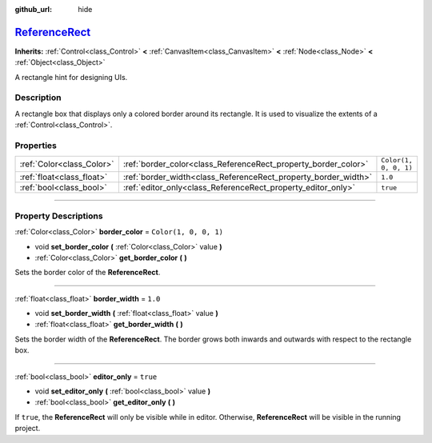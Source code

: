 :github_url: hide

.. DO NOT EDIT THIS FILE!!!
.. Generated automatically from Godot engine sources.
.. Generator: https://github.com/godotengine/godot/tree/master/doc/tools/make_rst.py.
.. XML source: https://github.com/godotengine/godot/tree/master/doc/classes/ReferenceRect.xml.

.. _class_ReferenceRect:

`ReferenceRect <https://github.com/godotengine/godot/blob/master/scene/gui/reference_rect.h#L36>`_
==================================================================================================

**Inherits:** :ref:`Control<class_Control>` **<** :ref:`CanvasItem<class_CanvasItem>` **<** :ref:`Node<class_Node>` **<** :ref:`Object<class_Object>`

A rectangle hint for designing UIs.

.. rst-class:: classref-introduction-group

Description
-----------

A rectangle box that displays only a colored border around its rectangle. It is used to visualize the extents of a :ref:`Control<class_Control>`.

.. rst-class:: classref-reftable-group

Properties
----------

.. table::
   :widths: auto

   +---------------------------+----------------------------------------------------------------+-----------------------+
   | :ref:`Color<class_Color>` | :ref:`border_color<class_ReferenceRect_property_border_color>` | ``Color(1, 0, 0, 1)`` |
   +---------------------------+----------------------------------------------------------------+-----------------------+
   | :ref:`float<class_float>` | :ref:`border_width<class_ReferenceRect_property_border_width>` | ``1.0``               |
   +---------------------------+----------------------------------------------------------------+-----------------------+
   | :ref:`bool<class_bool>`   | :ref:`editor_only<class_ReferenceRect_property_editor_only>`   | ``true``              |
   +---------------------------+----------------------------------------------------------------+-----------------------+

.. rst-class:: classref-section-separator

----

.. rst-class:: classref-descriptions-group

Property Descriptions
---------------------

.. _class_ReferenceRect_property_border_color:

.. rst-class:: classref-property

:ref:`Color<class_Color>` **border_color** = ``Color(1, 0, 0, 1)``

.. rst-class:: classref-property-setget

- void **set_border_color** **(** :ref:`Color<class_Color>` value **)**
- :ref:`Color<class_Color>` **get_border_color** **(** **)**

Sets the border color of the **ReferenceRect**.

.. rst-class:: classref-item-separator

----

.. _class_ReferenceRect_property_border_width:

.. rst-class:: classref-property

:ref:`float<class_float>` **border_width** = ``1.0``

.. rst-class:: classref-property-setget

- void **set_border_width** **(** :ref:`float<class_float>` value **)**
- :ref:`float<class_float>` **get_border_width** **(** **)**

Sets the border width of the **ReferenceRect**. The border grows both inwards and outwards with respect to the rectangle box.

.. rst-class:: classref-item-separator

----

.. _class_ReferenceRect_property_editor_only:

.. rst-class:: classref-property

:ref:`bool<class_bool>` **editor_only** = ``true``

.. rst-class:: classref-property-setget

- void **set_editor_only** **(** :ref:`bool<class_bool>` value **)**
- :ref:`bool<class_bool>` **get_editor_only** **(** **)**

If ``true``, the **ReferenceRect** will only be visible while in editor. Otherwise, **ReferenceRect** will be visible in the running project.

.. |virtual| replace:: :abbr:`virtual (This method should typically be overridden by the user to have any effect.)`
.. |const| replace:: :abbr:`const (This method has no side effects. It doesn't modify any of the instance's member variables.)`
.. |vararg| replace:: :abbr:`vararg (This method accepts any number of arguments after the ones described here.)`
.. |constructor| replace:: :abbr:`constructor (This method is used to construct a type.)`
.. |static| replace:: :abbr:`static (This method doesn't need an instance to be called, so it can be called directly using the class name.)`
.. |operator| replace:: :abbr:`operator (This method describes a valid operator to use with this type as left-hand operand.)`
.. |bitfield| replace:: :abbr:`BitField (This value is an integer composed as a bitmask of the following flags.)`
